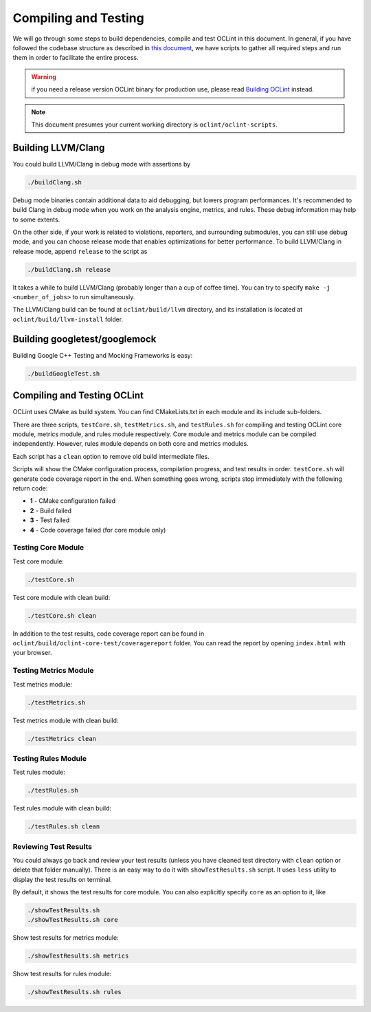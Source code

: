 Compiling and Testing
=====================

We will go through some steps to build dependencies, compile and test OCLint in this document. In general, if you have followed the codebase structure as described in `this document <checkout.html>`_, we have scripts to gather all required steps and run them in order to facilitate the entire process.

.. warning:: if you need a release version OCLint binary for production use, please read `Building OCLint <../intro/build.html>`_ instead.

.. note:: This document presumes your current working directory is ``oclint/oclint-scripts``.

Building LLVM/Clang
-------------------

You could build LLVM/Clang in debug mode with assertions by

.. code-block:: bash

    ./buildClang.sh

Debug mode binaries contain additional data to aid debugging, but lowers program performances. It's recommended to build Clang in debug mode when you work on the analysis engine, metrics, and rules. These debug information may help to some extents.

On the other side, if your work is related to violations, reporters, and surrounding submodules, you can still use debug mode, and you can choose release mode that enables optimizations for better performance. To build LLVM/Clang in release mode, append ``release`` to the script as

.. code-block:: bash

    ./buildClang.sh release

It takes a while to build LLVM/Clang (probably longer than a cup of coffee time). You can try to specify ``make -j <number_of_jobs>`` to run simultaneously.

The LLVM/Clang build can be found at ``oclint/build/llvm`` directory, and its installation is located at ``oclint/build/llvm-install`` folder.

Building googletest/googlemock
------------------------------

Building Google C++ Testing and Mocking Frameworks is easy:

.. code-block:: bash

    ./buildGoogleTest.sh

Compiling and Testing OCLint
----------------------------

OCLint uses CMake as build system. You can find CMakeLists.txt in each module and its include sub-folders.

There are three scripts, ``testCore.sh``, ``testMetrics.sh``, and ``testRules.sh`` for compiling and testing OCLint core module, metrics module, and rules module respectively. Core module and metrics module can be compiled independently. However, rules module depends on both core and metrics modules.

Each script has a ``clean`` option to remove old build intermediate files.

Scripts will show the CMake configuration process, compilation progress, and test results in order. ``testCore.sh`` will generate code coverage report in the end. When something goes wrong, scripts stop immediately with the following return code:

* **1** - CMake configuration failed
* **2** - Build failed
* **3** - Test failed
* **4** - Code coverage failed (for core module only)

Testing Core Module
^^^^^^^^^^^^^^^^^^^

Test core module:

.. code-block:: bash

    ./testCore.sh

Test core module with clean build:

.. code-block:: bash

    ./testCore.sh clean

In addition to the test results, code coverage report can be found in ``oclint/build/oclint-core-test/coveragereport`` folder. You can read the report by opening ``index.html`` with your browser.

Testing Metrics Module
^^^^^^^^^^^^^^^^^^^^^^

Test metrics module:

.. code-block:: bash

    ./testMetrics.sh

Test metrics module with clean build:

.. code-block:: bash

    ./testMetrics clean

Testing Rules Module
^^^^^^^^^^^^^^^^^^^^

Test rules module:

.. code-block:: bash

    ./testRules.sh

Test rules module with clean build:

.. code-block:: bash

    ./testRules.sh clean

Reviewing Test Results
^^^^^^^^^^^^^^^^^^^^^^

You could always go back and review your test results (unless you have cleaned test directory with ``clean`` option or delete that folder manually). There is an easy way to do it with ``showTestResults.sh`` script. It uses ``less`` utility to display the test results on terminal.

By default, it shows the test results for core module. You can also explicitly specify ``core`` as an option to it, like

.. code-block:: bash

    ./showTestResults.sh
    ./showTestResults.sh core

Show test results for metrics module:

.. code-block:: bash

    ./showTestResults.sh metrics

Show test results for rules module:

.. code-block:: bash

    ./showTestResults.sh rules




